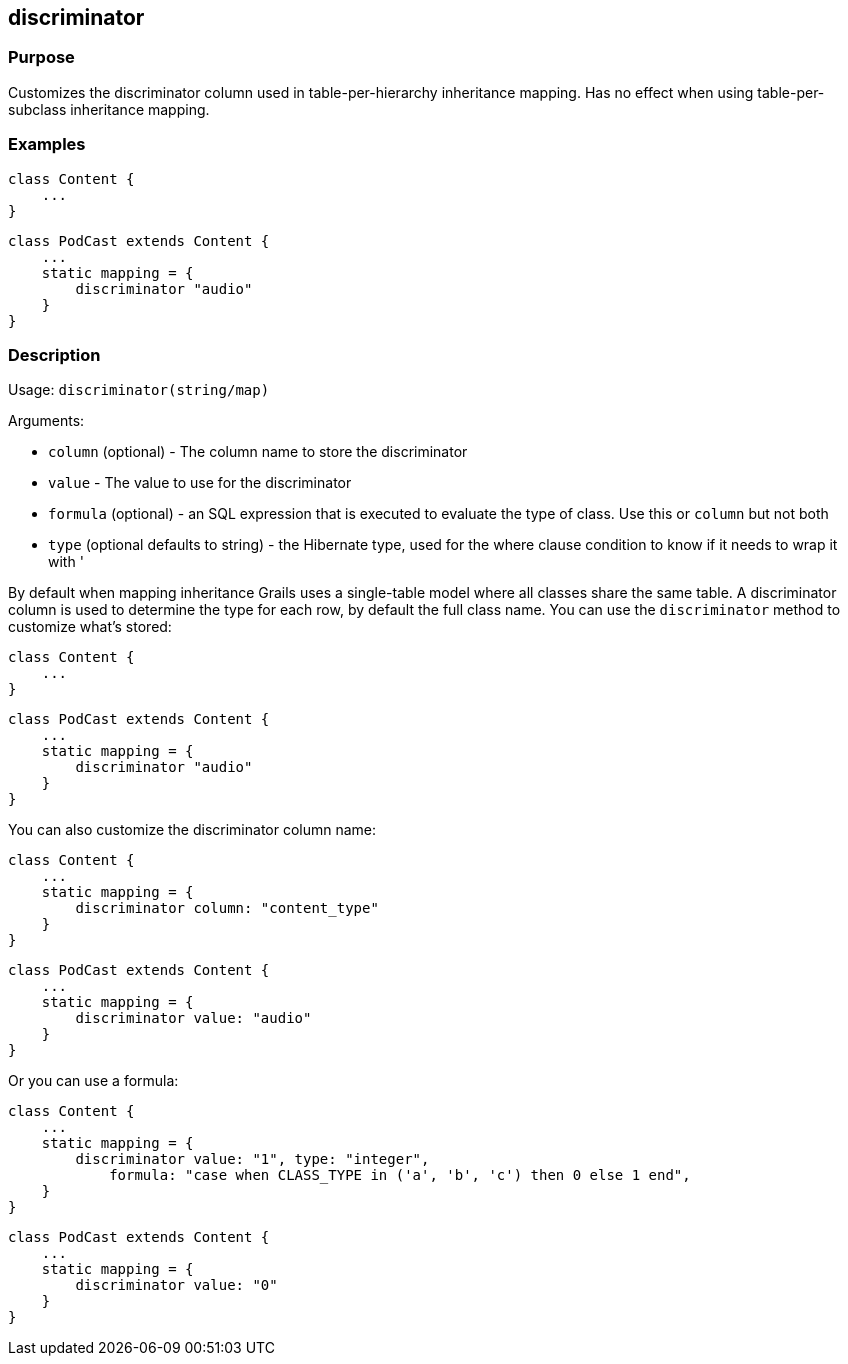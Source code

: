 
== discriminator



=== Purpose


Customizes the discriminator column used in table-per-hierarchy inheritance mapping. Has no effect when using table-per-subclass inheritance mapping.


=== Examples


[source,java]
----
class Content {
    ...
}
----

[source,java]
----
class PodCast extends Content {
    ...
    static mapping = {
        discriminator "audio"
    }
}
----


=== Description


Usage: `discriminator(string/map)`

Arguments:

* `column` (optional) - The column name to store the discriminator
* `value` - The value to use for the discriminator
* `formula` (optional) - an SQL expression that is executed to evaluate the type of class. Use this or `column` but not both
* `type` (optional defaults to string) - the Hibernate type, used for the where clause condition to know if it needs to wrap it with '

By default when mapping inheritance Grails uses a single-table model where all classes share the same table. A discriminator column is used to determine the type for each row, by default the full class name. You can use the `discriminator` method to customize what's stored:

[source,java]
----
class Content {
    ...
}
----

[source,java]
----
class PodCast extends Content {
    ...
    static mapping = {
        discriminator "audio"
    }
}
----

You can also customize the discriminator column name:

[source,java]
----
class Content {
    ...
    static mapping = {
        discriminator column: "content_type"
    }
}
----

[source,java]
----
class PodCast extends Content {
    ...
    static mapping = {
        discriminator value: "audio"
    }
}
----

Or you can use a formula:

[source,java]
----
class Content {
    ...
    static mapping = {
        discriminator value: "1", type: "integer",
            formula: "case when CLASS_TYPE in ('a', 'b', 'c') then 0 else 1 end",
    }
}
----

[source,java]
----
class PodCast extends Content {
    ...
    static mapping = {
        discriminator value: "0"
    }
}
----
